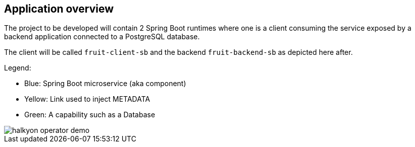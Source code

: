== Application overview

The project to be developed will contain 2 Spring Boot runtimes where one is a client
consuming the service exposed by a backend application connected to a PostgreSQL database.

The client will be called `fruit-client-sb` and the backend `fruit-backend-sb` as depicted here after.

Legend:

- Blue: Spring Boot microservice (aka component)
- Yellow: Link used to inject METADATA
- Green: A capability such as a Database

image::images/halkyon-operator-demo.png[]